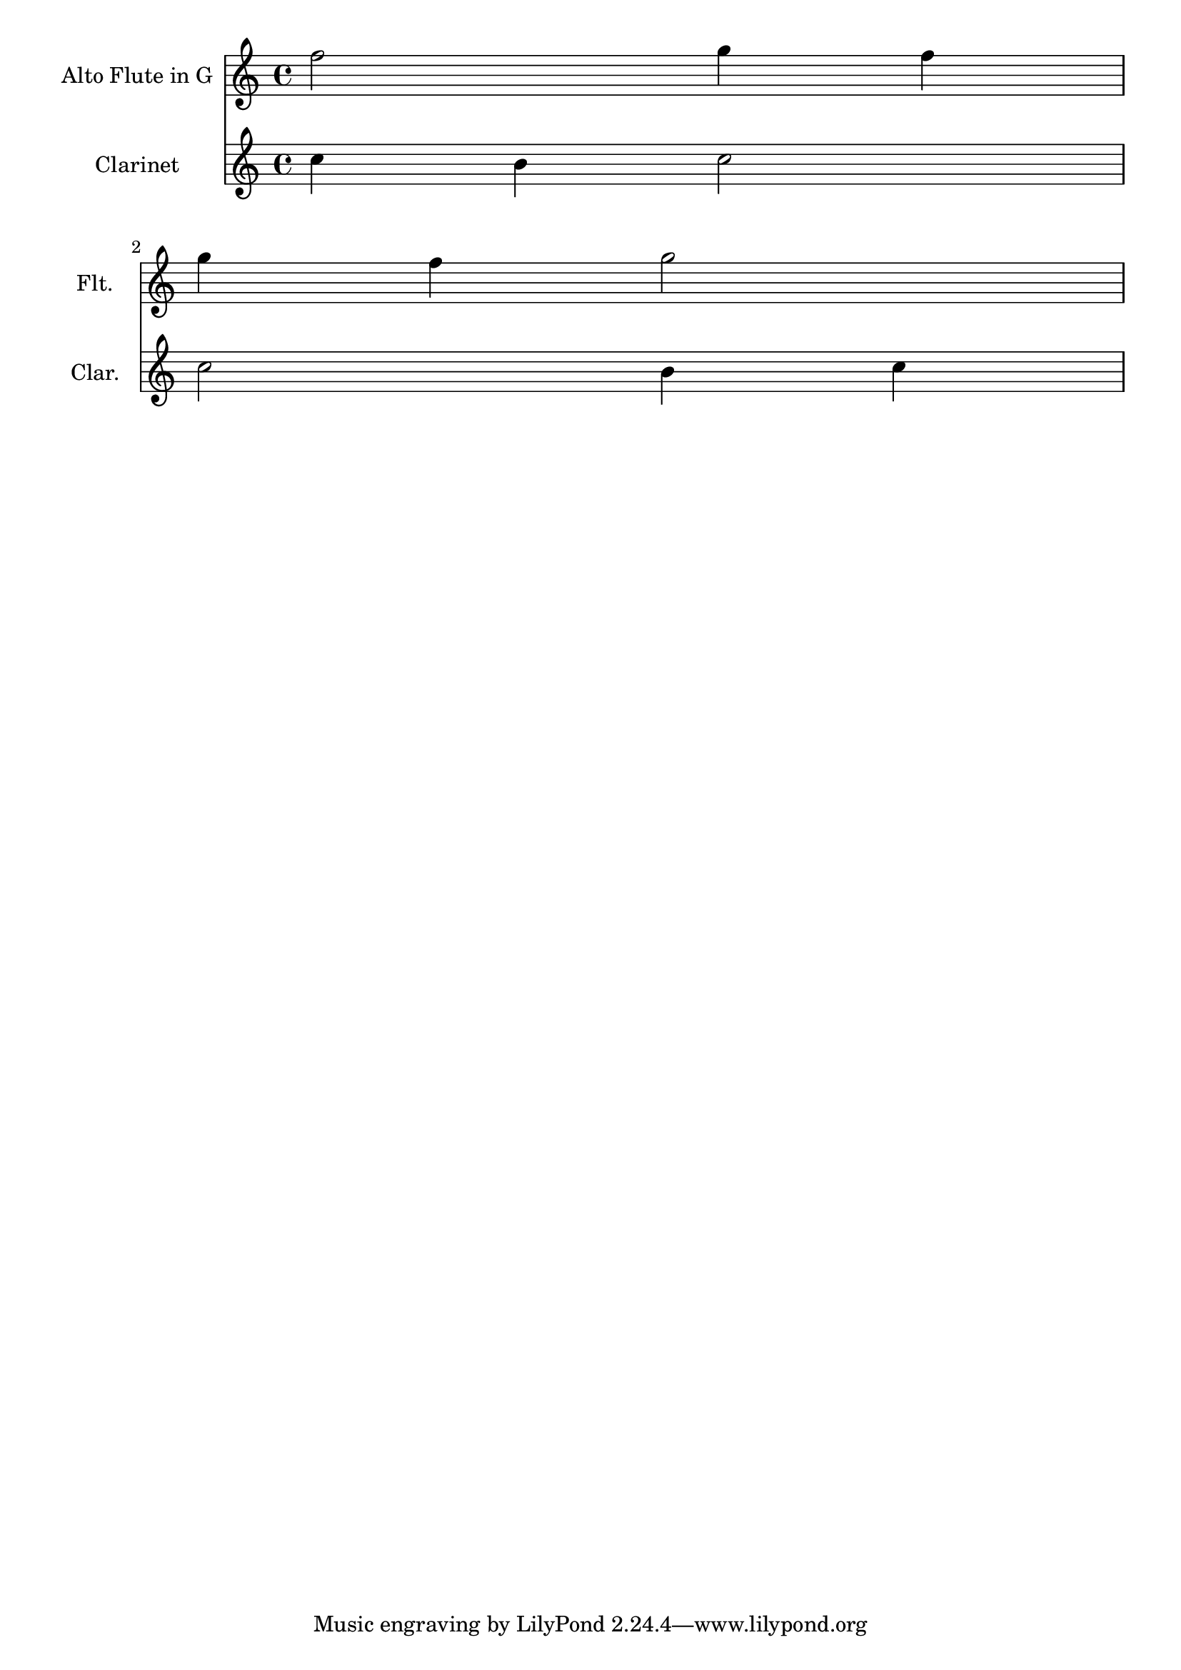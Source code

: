 <<
  \new Staff \with {
    instrumentName = "Alto Flute in G"
    shortInstrumentName = "Flt."
  } \relative {
    f''2 g4 f \break
    g4 f g2
  }
  \new Staff \with {
    instrumentName = "Clarinet"
    shortInstrumentName = "Clar."
  } \relative {
    c''4 b c2 \break
    c2 b4 c
  }
>>

\layout {
  indent = 3.0\cm
  short-indent = 1.5\cm
}